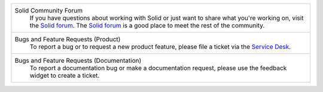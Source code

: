 .. list-table::

   * - Solid Community Forum
           If you have questions about working with Solid or just
           want to share what you're working on, visit the `Solid forum
           <https://forum.solidproject.org>`_. The `Solid forum`_ is a
           good place to meet the rest of the community.

   * - Bugs and Feature Requests (Product)
           To report a bug or to request a new product feature, please
           file a ticket via the `Service Desk
           <https://inrupt.atlassian.net/servicedesk>`_.

   * - Bugs and Feature Requests (Documentation)
           To report a documentation bug or make a documentation
           request, please use the feedback
           widget to create a ticket.
